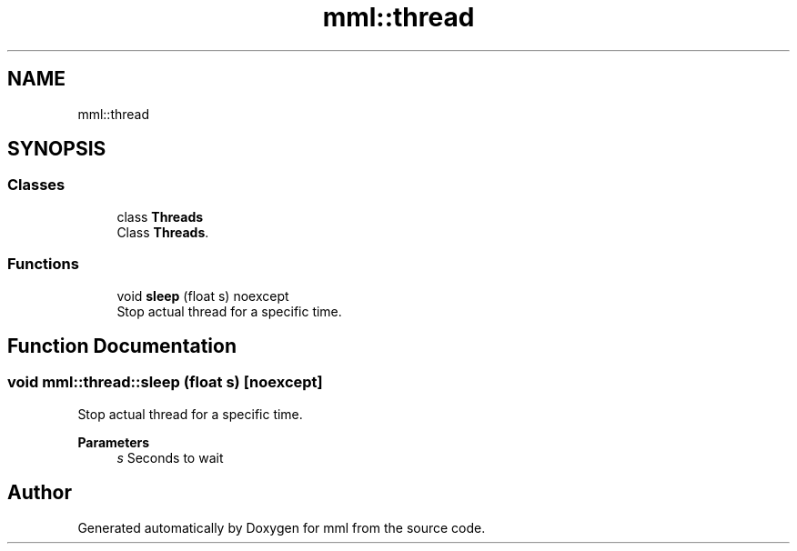 .TH "mml::thread" 3 "Mon Jun 10 2024" "mml" \" -*- nroff -*-
.ad l
.nh
.SH NAME
mml::thread
.SH SYNOPSIS
.br
.PP
.SS "Classes"

.in +1c
.ti -1c
.RI "class \fBThreads\fP"
.br
.RI "Class \fBThreads\fP\&. "
.in -1c
.SS "Functions"

.in +1c
.ti -1c
.RI "void \fBsleep\fP (float s) noexcept"
.br
.RI "Stop actual thread for a specific time\&. "
.in -1c
.SH "Function Documentation"
.PP 
.SS "void mml::thread::sleep (float s)\fC [noexcept]\fP"

.PP
Stop actual thread for a specific time\&. 
.PP
\fBParameters\fP
.RS 4
\fIs\fP Seconds to wait 
.RE
.PP

.SH "Author"
.PP 
Generated automatically by Doxygen for mml from the source code\&.
